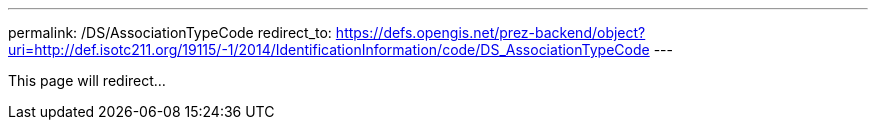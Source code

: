 ---
permalink: /DS/AssociationTypeCode
redirect_to: https://defs.opengis.net/prez-backend/object?uri=http://def.isotc211.org/19115/-1/2014/IdentificationInformation/code/DS_AssociationTypeCode
---

This page will redirect...
